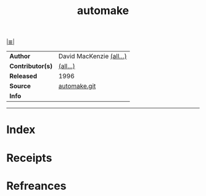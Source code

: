 # File           : cix-automake.org<spices>
# Created        : <2017-08-25 Fri 00:23:18 BST>
# Modified       : <2017-8-28 Mon 22:36:08 BST> sharlatan
# Author         : sharlatan
# Maintainer(s)  :
# Sinopsis       : A GNU tool for automatically creating Makefiles

#+OPTIONS: num:nil

[[file:../README.org*Index][|≣|]]
#+TITLE: automake
|------------------+--------------------------|
| *Author*         | David MacKenzie [[http://git.savannah.gnu.org/cgit/automake.git/tree/AUTHORS][(all...)]] |
| *Contributor(s)* | [[http://git.savannah.gnu.org/cgit/automake.git/tree/THANKS][(all...)]]                 |
| *Released*       | 1996                     |
| *Source*         | [[http://git.savannah.gnu.org/cgit/automake.git][automake.git]]             |
| *Info*           |                          |
|------------------+--------------------------|


-----
* Index
* Receipts
* Refreances

# End of cix-automake.org
